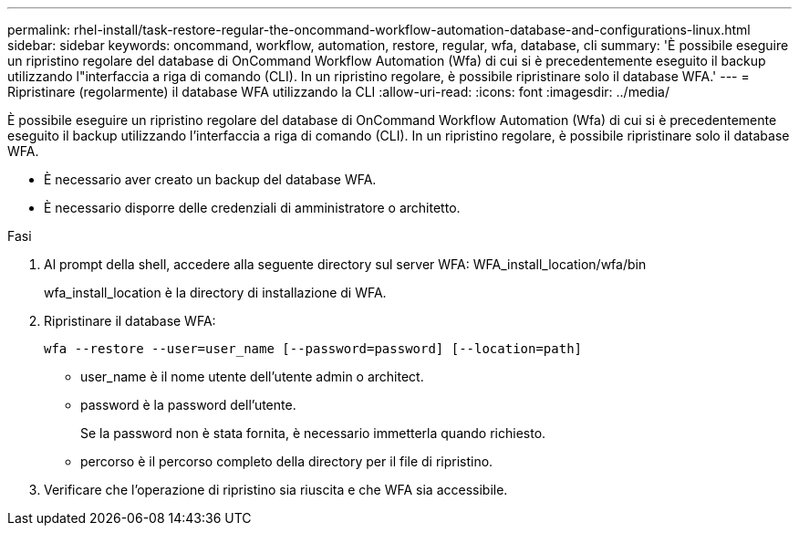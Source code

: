 ---
permalink: rhel-install/task-restore-regular-the-oncommand-workflow-automation-database-and-configurations-linux.html 
sidebar: sidebar 
keywords: oncommand, workflow, automation, restore, regular, wfa, database, cli 
summary: 'È possibile eseguire un ripristino regolare del database di OnCommand Workflow Automation (Wfa) di cui si è precedentemente eseguito il backup utilizzando l"interfaccia a riga di comando (CLI). In un ripristino regolare, è possibile ripristinare solo il database WFA.' 
---
= Ripristinare (regolarmente) il database WFA utilizzando la CLI
:allow-uri-read: 
:icons: font
:imagesdir: ../media/


[role="lead"]
È possibile eseguire un ripristino regolare del database di OnCommand Workflow Automation (Wfa) di cui si è precedentemente eseguito il backup utilizzando l'interfaccia a riga di comando (CLI). In un ripristino regolare, è possibile ripristinare solo il database WFA.

* È necessario aver creato un backup del database WFA.
* È necessario disporre delle credenziali di amministratore o architetto.


.Fasi
. Al prompt della shell, accedere alla seguente directory sul server WFA: WFA_install_location/wfa/bin
+
wfa_install_location è la directory di installazione di WFA.

. Ripristinare il database WFA:
+
`wfa --restore --user=user_name [--password=password] [--location=path]`

+
** user_name è il nome utente dell'utente admin o architect.
** password è la password dell'utente.
+
Se la password non è stata fornita, è necessario immetterla quando richiesto.

** percorso è il percorso completo della directory per il file di ripristino.


. Verificare che l'operazione di ripristino sia riuscita e che WFA sia accessibile.

